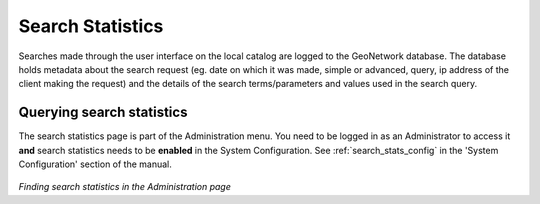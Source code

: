 .. _search_statistics:

Search Statistics
=================

Searches made through the user interface on the local catalog are logged to the GeoNetwork database. The database holds metadata about the search request (eg. date on which it was made, simple or advanced, query, ip address of the client making the request) and the details of the search terms/parameters and values used in the search query.

Querying search statistics
``````````````````````````

The search statistics page is part of the Administration menu. You need to be logged in as an Administrator to access it **and** search statistics needs to be **enabled** in the System Configuration. See :ref:`search_stats_config` in the 'System Configuration' section of the manual.

.. figure:: search-statistics-administration.png

*Finding search statistics in the Administration page*



